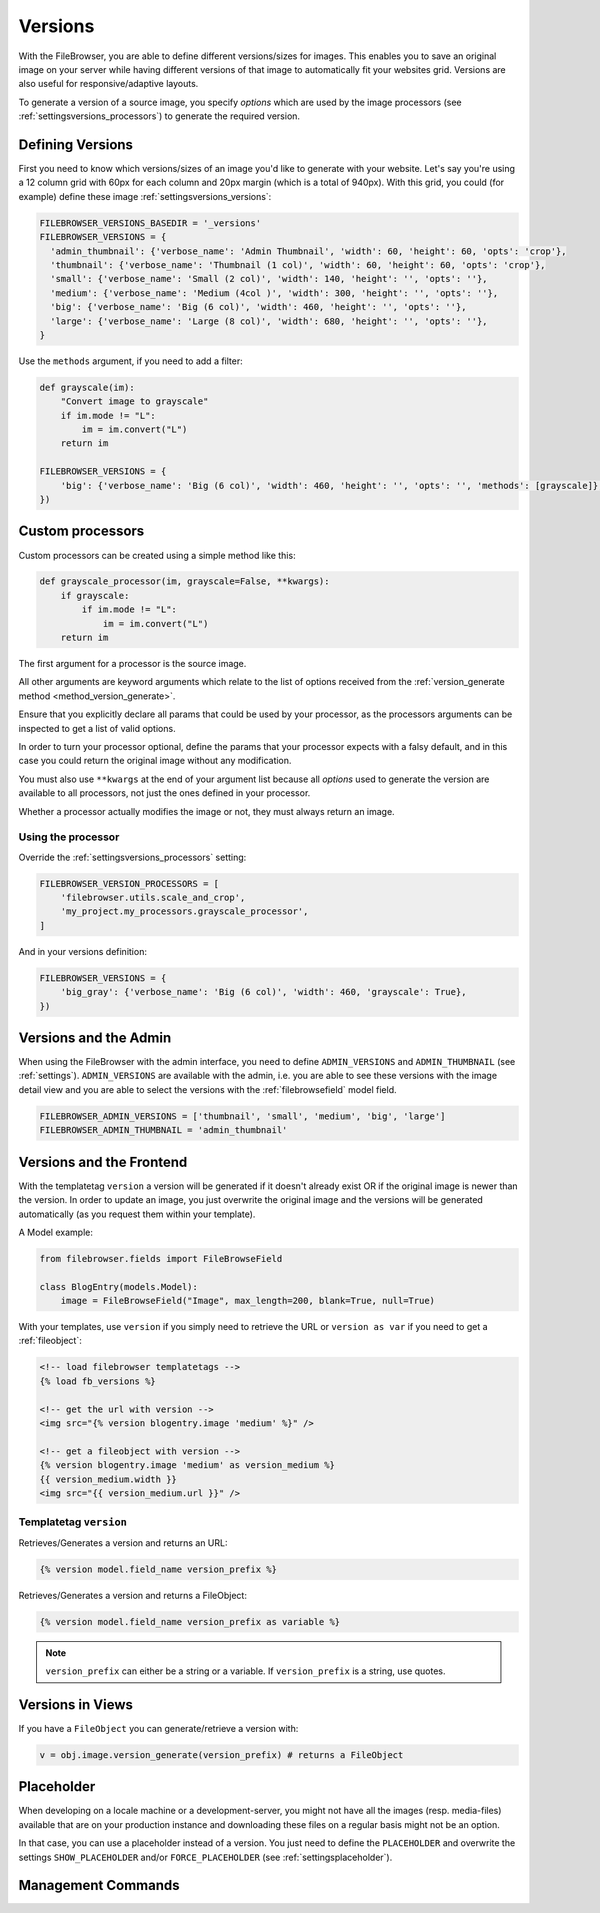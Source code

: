 .. :tocdepth: 1

.. |grappelli| replace:: Grappelli
.. |filebrowser| replace:: FileBrowser

.. _versions:

Versions
========

With the FileBrowser, you are able to define different versions/sizes for images. This enables you to save an original image on your server while having different versions of that image to automatically fit your websites grid. Versions are also useful for responsive/adaptive layouts.

To generate a version of a source image, you specify `options` which are used
by the image processors (see :ref:`settingsversions_processors`) to generate the
required version.

Defining Versions
-----------------

First you need to know which versions/sizes of an image you'd like to generate
with your website. Let's say you're using a 12 column grid with 60px for each
column and 20px margin (which is a total of 940px). With this grid, you could
(for example) define these image :ref:`settingsversions_versions`:

.. code-block:: python

      FILEBROWSER_VERSIONS_BASEDIR = '_versions'
      FILEBROWSER_VERSIONS = {
        'admin_thumbnail': {'verbose_name': 'Admin Thumbnail', 'width': 60, 'height': 60, 'opts': 'crop'},
        'thumbnail': {'verbose_name': 'Thumbnail (1 col)', 'width': 60, 'height': 60, 'opts': 'crop'},
        'small': {'verbose_name': 'Small (2 col)', 'width': 140, 'height': '', 'opts': ''},
        'medium': {'verbose_name': 'Medium (4col )', 'width': 300, 'height': '', 'opts': ''},
        'big': {'verbose_name': 'Big (6 col)', 'width': 460, 'height': '', 'opts': ''},
        'large': {'verbose_name': 'Large (8 col)', 'width': 680, 'height': '', 'opts': ''},
      }

Use the ``methods`` argument, if you need to add a filter:

.. code-block:: python

    def grayscale(im):
        "Convert image to grayscale"
        if im.mode != "L":
            im = im.convert("L")
        return im

    FILEBROWSER_VERSIONS = {
        'big': {'verbose_name': 'Big (6 col)', 'width': 460, 'height': '', 'opts': '', 'methods': [grayscale]},
    })


.. _versions__custom_processors:

Custom processors
-----------------

.. versionadded:: 3.7.2

Custom processors can be created using a simple method like this:

.. code:: python

    def grayscale_processor(im, grayscale=False, **kwargs):
        if grayscale:
            if im.mode != "L":
                im = im.convert("L")
        return im

The first argument for a processor is the source image.

All other arguments are keyword arguments which relate to the list of options
received from the :ref:`version_generate method <method_version_generate>`.

Ensure that you explicitly declare all params that could be used by your
processor, as the processors arguments can be inspected to get a list of valid
options.

In order to turn your processor optional, define the params that your processor
expects with a falsy default, and in this case you could return the
original image without any modification.

You must also use ``**kwargs`` at the end of your argument list because all
`options` used to generate the version are available to all processors, not
just the ones defined in your processor.

Whether a processor actually modifies the image or not, they must always return
an image.

Using the processor
+++++++++++++++++++

Override the  :ref:`settingsversions_processors` setting:

.. code-block:: python

    FILEBROWSER_VERSION_PROCESSORS = [
        'filebrowser.utils.scale_and_crop',
        'my_project.my_processors.grayscale_processor',
    ]

And in your versions definition:

.. code-block:: python

    FILEBROWSER_VERSIONS = {
        'big_gray': {'verbose_name': 'Big (6 col)', 'width': 460, 'grayscale': True},
    })


Versions and the Admin
----------------------

When using the FileBrowser with the admin interface, you need to define ``ADMIN_VERSIONS`` and ``ADMIN_THUMBNAIL`` (see :ref:`settings`). ``ADMIN_VERSIONS`` are available with the admin, i.e. you are able to see these versions with the image detail view and you are able to select the versions with the :ref:`filebrowsefield` model field.

.. code-block:: python

    FILEBROWSER_ADMIN_VERSIONS = ['thumbnail', 'small', 'medium', 'big', 'large']
    FILEBROWSER_ADMIN_THUMBNAIL = 'admin_thumbnail'

Versions and the Frontend
-------------------------

With the templatetag ``version`` a version will be generated if it doesn't already exist OR if the original image is newer than the version.
In order to update an image, you just overwrite the original image and the versions will be generated automatically (as you request them within your template).

A Model example:

.. code-block:: python

    from filebrowser.fields import FileBrowseField

    class BlogEntry(models.Model):
        image = FileBrowseField("Image", max_length=200, blank=True, null=True)

With your templates, use ``version`` if you simply need to retrieve the URL or ``version as var`` if you need to get a :ref:`fileobject`:

.. code-block:: html

    <!-- load filebrowser templatetags -->
    {% load fb_versions %}

    <!-- get the url with version -->
    <img src="{% version blogentry.image 'medium' %}" />

    <!-- get a fileobject with version -->
    {% version blogentry.image 'medium' as version_medium %}
    {{ version_medium.width }}
    <img src="{{ version_medium.url }}" />

Templatetag ``version``
+++++++++++++++++++++++

Retrieves/Generates a version and returns an URL:

.. code-block:: html

    {% version model.field_name version_prefix %}

Retrieves/Generates a version and returns a FileObject:

.. code-block:: html

    {% version model.field_name version_prefix as variable %}

.. note::
    ``version_prefix`` can either be a string or a variable. If ``version_prefix`` is a string, use quotes.

Versions in Views
-----------------

If you have a ``FileObject`` you can generate/retrieve a version with:

.. code-block:: python

    v = obj.image.version_generate(version_prefix) # returns a FileObject

Placeholder
-----------

When developing on a locale machine or a development-server, you might not have all the images (resp. media-files) available that are on your production instance and downloading these files on a regular basis might not be an option.

In that case, you can use a placeholder instead of a version. You just need to define the ``PLACEHOLDER`` and overwrite the settings ``SHOW_PLACEHOLDER`` and/or ``FORCE_PLACEHOLDER`` (see :ref:`settingsplaceholder`).

Management Commands
-------------------

.. option:: fb_version_generate

    If you need to generate certain (or all) versions, type:

    .. code-block:: python

        python manage.py fb_version_generate

.. option:: fb_version_remove

    If you need to remove certain (or all) versions, type:

    .. code-block:: python

        python manage.py fb_version_remove

    .. warning::
        Please be very careful with this command.
